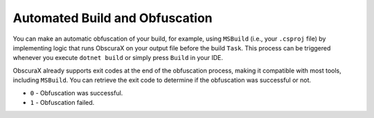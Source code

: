 Automated Build and Obfuscation
===============================

You can make an automatic obfuscation of your build, for example, using ``MSBuild`` (i.e., your ``.csproj`` file) by implementing logic that runs ObscuraX on your output file before the build ``Task``. This process can be triggered whenever you execute ``dotnet build`` or simply press ``Build`` in your IDE.

ObscuraX already supports exit codes at the end of the obfuscation process, making it compatible with most tools, including ``MSBuild``. You can retrieve the exit code to determine if the obfuscation was successful or not.

- ``0`` - Obfuscation was successful.
- ``1`` - Obfuscation failed.
